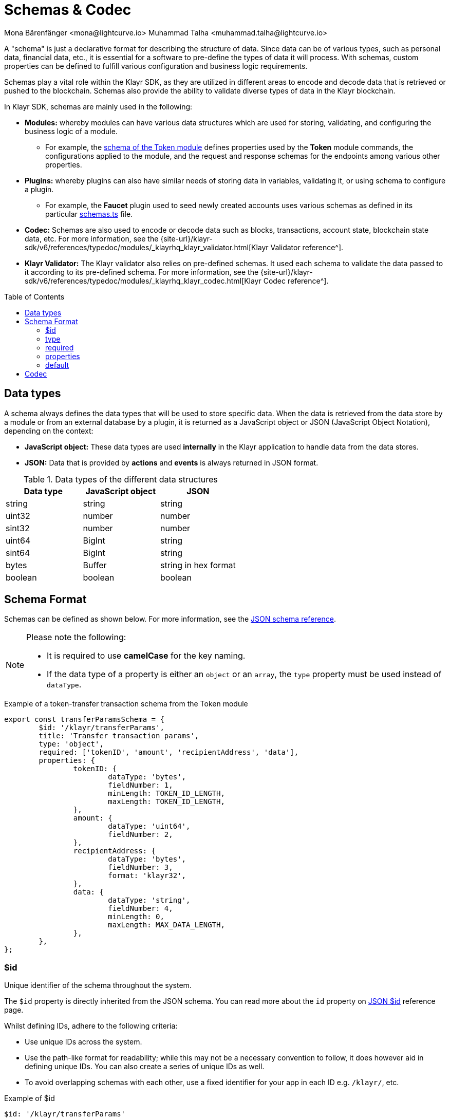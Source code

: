 = Schemas & Codec
Mona Bärenfänger <mona@lightcurve.io> Muhammad Talha <muhammad.talha@lightcurve.io>
// Settings
:toc: preamble

// URLs
:url_json_schema: https://json-schema.org/specification.html
:url_json_schema_id: https://json-schema.org/understanding-json-schema/structuring.html#id
:url_lip27_uniqueness: https://github.com/KlayrHQ/lips/blob/master/proposals/lip-0027.md#uniqueness-of-encoding
:url_token_schema: https://github.com/KlayrHQ/klayr-sdk/blob/development/framework/src/modules/token/schemas.ts
:url_faucet_schema: https://github.com/KlayrHQ/klayr-sdk/blob/development/framework-plugins/klayr-framework-faucet-plugin/src/plugin/schemas.ts
:url_type_keyword: https://json-schema.org/understanding-json-schema/reference/type.html#type
:url_required_keyword: https://json-schema.org/understanding-json-schema/reference/object.html#required-properties
:url_properties_keyword: https://json-schema.org/understanding-json-schema/reference/object.html#properties

:url_typedoc_validator: {site-url}/klayr-sdk/v6/references/typedoc/modules/_klayrhq_klayr_validator.html
:url_typedoc_codec: {site-url}/klayr-sdk/v6/references/typedoc/modules/_klayrhq_klayr_codec.html

// Project URLs
:url_introduction_modules_accountschema: understand-blockchain/sdk/modules-commands.adoc#account-schema
:url_introduction_modules_assetschema: understand-blockchain/sdk/modules-commands.adoc#transaction-asset-schema
:url_guides_decode: integrate-blockchain/encode-decode.adoc

:fn_account: footnote:AccountCodec[Check out the sample usage of the account schemas with a codec: https://github.com/KlayrHQ/klayr-sdk/blob/development/elements/klayr-codec/benchmark/encode_decode_account.js[Encode & decode an account's schema^].]

:fn_block: footnote:blockCodec[Check out the sample usage of block schemas with a codec: https://github.com/KlayrHQ/klayr-sdk/blob/development/elements/klayr-codec/benchmark/encode_decode_full_block.js[Encode & decode a block's schema^].]

:fn_transaction: footnote:transactionCodec[Check out the sample usage of transaction schemas with a codec: https://github.com/KlayrHQ/klayr-sdk/blob/development/elements/klayr-codec/benchmark/encode_decode_small_klayr_transaction.js[Encode & decode a transaction's schema^].]




// TODO: Uncomment the URL once updated content is available.
A "schema" is just a declarative format for describing the structure of data.
Since data can be of various types, such as personal data, financial data, etc., it is essential for a software to pre-define the types of data it will process.
With schemas, custom properties can be defined to fulfill various configuration and business logic requirements.

Schemas play a vital role within the Klayr SDK, as they are utilized in different areas to encode and decode data that is retrieved or pushed to the blockchain.
Schemas also provide the ability to validate diverse types of data in the Klayr blockchain.

In Klayr SDK, schemas are mainly used in the following:

* *Modules:* whereby modules can have various data structures which are used for storing, validating, and configuring the business logic of a module. 
** For example, the {url_token_schema}[schema of the Token module^] defines properties used by the *Token* module commands, the configurations applied to the module, and the request and response schemas for the endpoints among various other properties.
* *Plugins:* whereby plugins can also have similar needs of storing data in variables, validating it, or using schema to configure a plugin.
 ** For example, the *Faucet* plugin used to seed newly created accounts uses various schemas as defined in its particular {url_faucet_schema}[schemas.ts^] file. 
* *Codec:* Schemas are also used to encode or decode data such as blocks, transactions, account state, blockchain state data, etc.
For more information, see the {url_typedoc_validator}[Klayr Validator reference^].
* *Klayr Validator:* The Klayr validator also relies on pre-defined schemas.
It used each schema to validate the data passed to it according to its pre-defined schema.
For more information, see the {url_typedoc_codec}[Klayr Codec reference^].

// for the xref:{url_introduction_modules_assetschema}[schema], which defines the data structure and formats of the transaction asset.
// * modules and/or assets, to <<decoding-and-encoding-data,decode/encode>> other specific data from the database, such as blocks, transactions, account state, and chain state data.

== Data types
A schema always defines the data types that will be used to store specific data.
When the data is retrieved from the data store by a module or from an external database by a plugin, it is returned as a JavaScript object or JSON (JavaScript Object Notation), depending on the context:

* *JavaScript object:* These data types are used *internally* in the Klayr application to handle data from the data stores.
* *JSON:* Data that is provided by *actions* and *events* is always returned in JSON format.

.Data types of the different data structures
[cols=",,",options="header",stripes="hover"]
|===
|Data type
|JavaScript object
|JSON

|string
|string
|string

|uint32
|number
|number

|sint32
|number
|number

|uint64
|BigInt
|string

|sint64
|BigInt
|string

|bytes
|Buffer
|string in hex format

|boolean
|boolean
|boolean

|===


== Schema Format
Schemas can be defined as shown below.
For more information, see the {url_json_schema}[JSON schema reference^].


[NOTE]
====
Please note the following:

* It is required to use *camelCase* for the key naming.
* If the data type of a property is either an `object` or an `array`, the `type` property must be used instead of `dataType`.
====

.Example of a token-transfer transaction schema from the Token module
[source,js]
----
export const transferParamsSchema = {
	$id: '/klayr/transferParams',
	title: 'Transfer transaction params',
	type: 'object',
	required: ['tokenID', 'amount', 'recipientAddress', 'data'],
	properties: {
		tokenID: {
			dataType: 'bytes',
			fieldNumber: 1,
			minLength: TOKEN_ID_LENGTH,
			maxLength: TOKEN_ID_LENGTH,
		},
		amount: {
			dataType: 'uint64',
			fieldNumber: 2,
		},
		recipientAddress: {
			dataType: 'bytes',
			fieldNumber: 3,
			format: 'klayr32',
		},
		data: {
			dataType: 'string',
			fieldNumber: 4,
			minLength: 0,
			maxLength: MAX_DATA_LENGTH,
		},
	},
};
----

=== $id

Unique identifier of the schema throughout the system.

The `$id` property is directly inherited from the JSON schema.
You can read more about the `id` property on {url_json_schema_id}[JSON $id^] reference page.

Whilst defining IDs, adhere to the following criteria:

* Use unique IDs across the system.
* Use the path-like format for readability; while this may not be a necessary convention to follow, it does however aid in defining unique IDs.
You can also create a series of unique IDs as well.
* To avoid overlapping schemas with each other, use a fixed identifier for your app in each ID e.g. `/klayr/`, etc.

.Example of $id
[source,js]
----
$id: '/klayr/transferParams'
----

=== type

The root type of the schema must be type `object`.
Inside the object, the properties can be of any type as mentioned in <<data-types>>.
For more information, see {url_type_keyword}[the "type" keyword^].

.Example of type
[source,js]
----
type: 'object'
----

=== required

By default, the properties defined by the `properties` keyword are not required. 
However, one can provide a list of required properties using the `required` keyword.
For more information, see {url_required_keyword}[the "required" keyword^].

.Example of required
[source,js]
----
required: ['tokenID', 'amount', 'recipientAddress', 'data']
----

IMPORTANT: If the schema is used for serialization it is recommended to put all properties as `required` to guarantee the {url_lip27_uniqueness}[uniqueness of encoding^].

=== properties

The properties (key-value pairs) on an object are defined using the `properties` keyword.
The value of properties is an object, where each key is the name of a property and each value is a schema used to validate that property.
For more information, see {url_properties_keyword}[the "properties" keyword^]. 

.Example of properties
[source,js]
----
properties: {
    myCounter: {
        dataType: "uint32",
        fieldNumber: 1,
    },
},
----

=== default
Defines the default values of properties.

.Example of default
[source,js]
----
properties: {
    myCounter: {
        dataType: "uint32",
        fieldNumber: 1,
    },
},
default: {
  myCounter: 0
}
----

== Codec

A codec is a device or computer program that encodes or decodes a data stream or signal.
In Klayr, the codec is essential for validating, transforming, encoding, and decoding data for the Klayr protocol.

Klayr uses the `klayr-codec` package to encode, decode  and perform the aforementioned operations on different objects such as the following:

* Accounts {fn_account}
* Transactions {fn_transaction}
* Blocks {fn_block}
* Multi-signature registration
* Validator info and validator keys
* Modules
* Plugins
* ... and many more.

By default, the `klayr-codec` package can be found in the following NPM packages:

* `klayr-sdk`
* `@klayrhq/klayr-client`
* `@klayrhq/klayr-codec`

TIP: To see a complete reference of the `*klayr-codec*` package, see {url_typedoc_codec}[Klayr Codec reference^].

In case, it is required to install `klayr-codec`, the following command can be used:

[source,bash]
----
npm install --save @klayrhq/klayr-codec
----

TIP: To learn about how codec and schemas are used to encode and decode data, checkout out our dedicated guide: xref:{url_guides_decode}[].



//TODO: Should be merged with the integrate-blockchain/encode-decode.adoc page.

// == Decoding and encoding data

// // === With the API client

// // Please refer to the dedicated guide xref:{url_guides_decode}[].

// === With klayr-codec

// To conveniently decode and encode the data structures stored on the blockchain, such as blocks, transactions, account state, and chain state, use the `codec` library.
// The library can be imported from the following NPM packages:

// * `klayr-sdk`
// * `@klayrhq/klayr-client`
// * `@klayrhq/klayr-codec`

// .Example: Importing the codec library from the klayr-sdk package
// [source,js]
// ----
// const {
//     codec,
// } = require('klayr-sdk');

// const CHAIN_STATE_KEY = "myContext:moreContext";

// const schema = {
//     $id: "klayr/myContext/moreContext",
//     type: "object",
//     required: ["myCounter"],
//     properties: {
//         myCounter: {
//             dataType: "uint32",
//             fieldNumber: 1,
//         },
//     },
//     default: {
//       myCounter: 0
//     }
// };

// // Get data from the database
// let counterBuffer = await stateStore.chain.get(
//     CHAIN_STATE_KEY
// );

// // Decode the retrieved data with the schema
// let counter = codec.decode(
//     schema,
//     counterBuffer
// );

// // Mutate the retrieved data
// counter.myCounter++;

// // Post the data back to the database
// await stateStore.chain.set(
//     CHAIN_STATE_KEY,
//     // Encode the data again before sending it to the DB
//     codec.encode(schema, counter)
// );
// ----

// == Converting between formats

// Account addresses are stored as binary data in the database.
// However, in other parts of the application, the data is expected as a hexadecimal string, which is more human-readable.

// On the other hand, the node API always returns the data such as blocks and transactions in hex string. However, please be aware that to decode transactions or blocks, they need to be in `Buffer` format.

// In these cases, it is necessary to convert between `Buffer` and `String` as described below:

// === String to Buffer

// Use `Buffer.from(data, 'hex')` to convert a hex string to a Buffer.

// [source,js]
// ----
// this._channel.subscribe('app:block:new', async (data) => {
//   const { block } = data;
//   const { payload } = codec.decode(
//     this.schemas.block,
//     Buffer.from(block, 'hex'),
//   );
//   // ...
// });
// ----

// === Buffer to String

// Use `.toString('hex')` to convert a Buffer to a hex string.

// [source,js]
// ----
// this._channel.publish('srs:configCreated', {
//   address: transaction._senderAddress.toString('hex'),
//   // ...
// });
// ----
